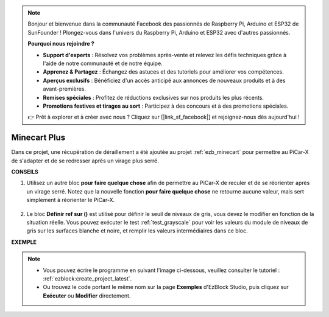 .. note::

    Bonjour et bienvenue dans la communauté Facebook des passionnés de Raspberry Pi, Arduino et ESP32 de SunFounder ! Plongez-vous dans l'univers du Raspberry Pi, Arduino et ESP32 avec d'autres passionnés.

    **Pourquoi nous rejoindre ?**

    - **Support d'experts** : Résolvez vos problèmes après-vente et relevez les défis techniques grâce à l'aide de notre communauté et de notre équipe.
    - **Apprenez & Partagez** : Échangez des astuces et des tutoriels pour améliorer vos compétences.
    - **Aperçus exclusifs** : Bénéficiez d'un accès anticipé aux annonces de nouveaux produits et à des avant-premières.
    - **Remises spéciales** : Profitez de réductions exclusives sur nos produits les plus récents.
    - **Promotions festives et tirages au sort** : Participez à des concours et à des promotions spéciales.

    👉 Prêt à explorer et à créer avec nous ? Cliquez sur [|link_sf_facebook|] et rejoignez-nous dès aujourd'hui !

Minecart Plus
=======================

Dans ce projet, une récupération de déraillement a été ajoutée au projet :ref:`ezb_minecart` pour permettre au PiCar-X de s'adapter et de se redresser après un virage plus serré.

.. image:: img/minec.png


**CONSEILS**

#. Utilisez un autre bloc **pour faire quelque chose** afin de permettre au PiCar-X de reculer et de se réorienter après un virage serré. Notez que la nouvelle fonction **pour faire quelque chose** ne retourne aucune valeur, mais sert simplement à réorienter le PiCar-X.

    .. image:: img/sp210512_171727.png

#. Le bloc **Définir ref sur ()** est utilisé pour définir le seuil de niveaux de gris, vous devez le modifier en fonction de la situation réelle. Vous pouvez exécuter le test :ref:`test_grayscale` pour voir les valeurs du module de niveaux de gris sur les surfaces blanche et noire, et remplir les valeurs intermédiaires dans ce bloc.

**EXEMPLE**

.. note::

    * Vous pouvez écrire le programme en suivant l'image ci-dessous, veuillez consulter le tutoriel : :ref:`ezblock:create_project_latest`.
    * Ou trouvez le code portant le même nom sur la page **Exemples** d'EzBlock Studio, puis cliquez sur **Exécuter** ou **Modifier** directement.

.. image:: img/sp210512_171914.png

.. image:: img/sp210512_171932.png

.. image:: img/sp210512_171425.png

.. image:: img/sp210512_171454.png
